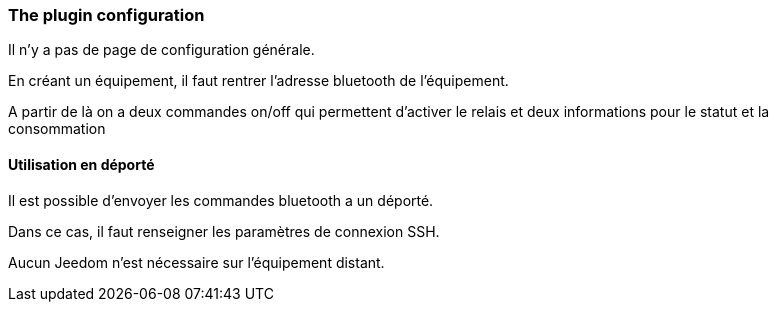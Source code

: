 === The plugin configuration

Il n'y a pas de page de configuration générale.

En créant un équipement, il faut rentrer l'adresse bluetooth de l'équipement.

A partir de là on a deux commandes on/off qui permettent d'activer le relais et deux informations pour le statut et la consommation


==== Utilisation en déporté

Il est possible d'envoyer les commandes bluetooth a un déporté.

Dans ce cas, il faut renseigner les paramètres de connexion SSH.

Aucun Jeedom n'est nécessaire sur l'équipement distant.